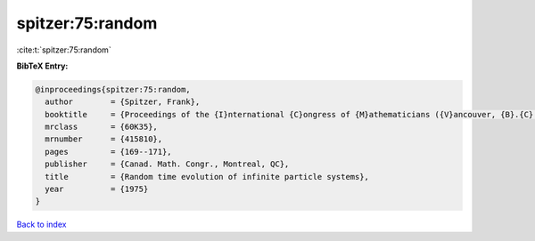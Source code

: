 spitzer:75:random
=================

:cite:t:`spitzer:75:random`

**BibTeX Entry:**

.. code-block:: bibtex

   @inproceedings{spitzer:75:random,
     author        = {Spitzer, Frank},
     booktitle     = {Proceedings of the {I}nternational {C}ongress of {M}athematicians ({V}ancouver, {B}.{C}., 1974), {V}ol. 2},
     mrclass       = {60K35},
     mrnumber      = {415810},
     pages         = {169--171},
     publisher     = {Canad. Math. Congr., Montreal, QC},
     title         = {Random time evolution of infinite particle systems},
     year          = {1975}
   }

`Back to index <../By-Cite-Keys.html>`__
